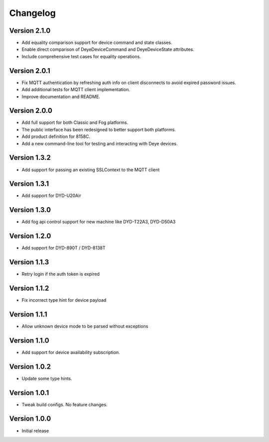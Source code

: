 =========
Changelog
=========

Version 2.1.0
=============

- Add equality comparison support for device command and state classes.
- Enable direct comparison of DeyeDeviceCommand and DeyeDeviceState attributes.
- Include comprehensive test cases for equality operations.

Version 2.0.1
=============

- Fix MQTT authentication by refreshing auth info on client disconnects to avoid expired password issues.
- Add additional tests for MQTT client implementation.
- Improve documentation and README.

Version 2.0.0
=============

- Add full support for both Classic and Fog platforms.
- The public interface has been redesigned to better support both platforms.
- Add product definition for 8158C.
- Add a new command-line tool for testing and interacting with Deye devices.

Version 1.3.2
=============

- Add support for passing an existing SSLContext to the MQTT client

Version 1.3.1
=============

- Add support for DYD-U20Air

Version 1.3.0
=============

- Add fog api control support for new machine like DYD-T22A3, DYD-D50A3

Version 1.2.0
=============

- Add support for DYD-890T / DYD-8138T

Version 1.1.3
=============

- Retry login if the auth token is expired

Version 1.1.2
=============

- Fix incorrect type hint for device payload


Version 1.1.1
=============

- Allow unknown device mode to be parsed without exceptions


Version 1.1.0
=============

- Add support for device availability subscription.


Version 1.0.2
=============

- Update some type hints.


Version 1.0.1
=============

- Tweak build configs. No feature changes.


Version 1.0.0
=============

- Initial release
